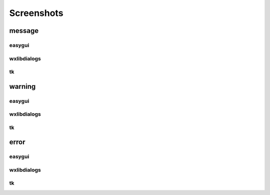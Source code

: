 Screenshots
==================================

..  [[[cog
..  import pcdialogs
..  backends='easygui wxlibdialogs tk'.split()
..  functions='message warning error'.split()
..  for f in functions:
..    cog.outl('')
..    cog.outl('---------')
..    cog.outl(f)
..    cog.outl('---------')
..    cog.outl('')
..    for b in backends:
..      cog.outl('')
..      cog.outl(b)
..      cog.outl('---------')
..      cog.outl('')
..      cog.outl('.. program-screenshot:: python -m pcdialogs.demo.demo -b %s -f %s'  % (b,f))
..      cog.outl('      :prompt:')
..      cog.outl('      :stdout:')
..      cog.outl('      :stderr:')
..      cog.outl('      :wait: 1')
..      cog.outl('')
..  ]]]

---------
message
---------


easygui
---------

.. program-screenshot:: python -m pcdialogs.demo.demo -b easygui -f message
      :prompt:
      :stdout:
      :stderr:
      :wait: 1


wxlibdialogs
---------

.. program-screenshot:: python -m pcdialogs.demo.demo -b wxlibdialogs -f message
      :prompt:
      :stdout:
      :stderr:
      :wait: 1


tk
---------

.. program-screenshot:: python -m pcdialogs.demo.demo -b tk -f message
      :prompt:
      :stdout:
      :stderr:
      :wait: 1


---------
warning
---------


easygui
---------

.. program-screenshot:: python -m pcdialogs.demo.demo -b easygui -f warning
      :prompt:
      :stdout:
      :stderr:
      :wait: 1


wxlibdialogs
---------

.. program-screenshot:: python -m pcdialogs.demo.demo -b wxlibdialogs -f warning
      :prompt:
      :stdout:
      :stderr:
      :wait: 1


tk
---------

.. program-screenshot:: python -m pcdialogs.demo.demo -b tk -f warning
      :prompt:
      :stdout:
      :stderr:
      :wait: 1


---------
error
---------


easygui
---------

.. program-screenshot:: python -m pcdialogs.demo.demo -b easygui -f error
      :prompt:
      :stdout:
      :stderr:
      :wait: 1


wxlibdialogs
---------

.. program-screenshot:: python -m pcdialogs.demo.demo -b wxlibdialogs -f error
      :prompt:
      :stdout:
      :stderr:
      :wait: 1


tk
---------

.. program-screenshot:: python -m pcdialogs.demo.demo -b tk -f error
      :prompt:
      :stdout:
      :stderr:
      :wait: 1

..  [[[end]]]

